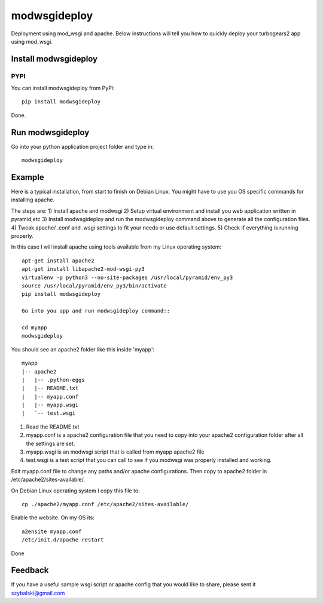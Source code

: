 =============
modwsgideploy
=============


.. image:: https://img.shields.io/pypi/v/modwsgideploy.svg
        :target: https://pypi.python.org/pypi/modwsgideploy

.. image:: https://img.shields.io/travis/lszyba1/modwsgideploy.svg
        :target: https://travis-ci.org/lszyba1/modwsgideploy

.. image:: https://readthedocs.org/projects/modwsgideploy/badge/?version=latest
        :target: https://modwsgideploy.readthedocs.io/en/latest/?badge=latest
        :alt: Documentation Status

.. image:: https://pyup.io/repos/github/lszyba1/modwsgideploy/shield.svg
        :target: https://pyup.io/repos/github/lszyba1/modwsgideploy/
        :alt: Updates


Deployment using mod_wsgi and apache. Below instructions will tell you how to quickly deploy your turbogears2 app using mod_wsgi.

Install modwsgideploy
---------------------

PYPI
~~~~

You can install modwsgideploy from PyPi::

 pip install modwsgideploy

Done.

Run modwsgideploy
------------------

Go into your python application project folder and type in::

 modwsgideploy


Example
-------

Here is a typical installation, from start to finish on Debian Linux. You might have to use you OS specific commands for installing apache.

The steps are:
1) Install apache and modwsgi
2) Setup virtual environment and install you web application written in pyramid,etc
3) Install modwsgideploy and run the modwsgideploy command above to generate all the configuration files.
4) Tweak apache/ .conf and .wsgi settings to fit your needs or use default settings.
5) Check if everything is running properly.

In this case I will install apache using tools available from my Linux operating system::

 apt-get install apache2
 apt-get install libapache2-mod-wsgi-py3
 virtualenv -p python3 --no-site-packages /usr/local/pyramid/env_py3
 source /usr/local/pyramid/env_py3/bin/activate
 pip install modwsgideploy

 Go into you app and run modwsgideploy command::

 cd myapp
 modwsgideploy

You should see an apache2 folder like this inside 'myapp'::

 myapp
 |-- apache2
 |   |-- .python-eggs
 |   |-- README.txt
 |   |-- myapp.conf
 |   |-- myapp.wsgi
 |   `-- test.wsgi


1. Read the README.txt
2. myapp.conf is a apache2 configuration file that you need to copy into your apache2 configuration folder after all the settings are set.
3. myapp.wsgi is an modwsgi script that is called from myapp apache2 file
4. test.wsgi is a test script that you can call to see if you modwsgi was properly installed and working.

Edit myapp.conf file to change any paths and/or apache configurations. Then copy to apache2 folder in /etc/apache2/sites-available/.

On Debian Linux operating system I copy this file to::

 cp ./apache2/myapp.conf /etc/apache2/sites-available/

Enable the website. On my OS its::

 a2ensite myapp.conf
 /etc/init.d/apache restart

Done

Feedback
--------

If you have a useful sample wsgi script or apache config that you would like to share, please sent it szybalski@gmail.com
